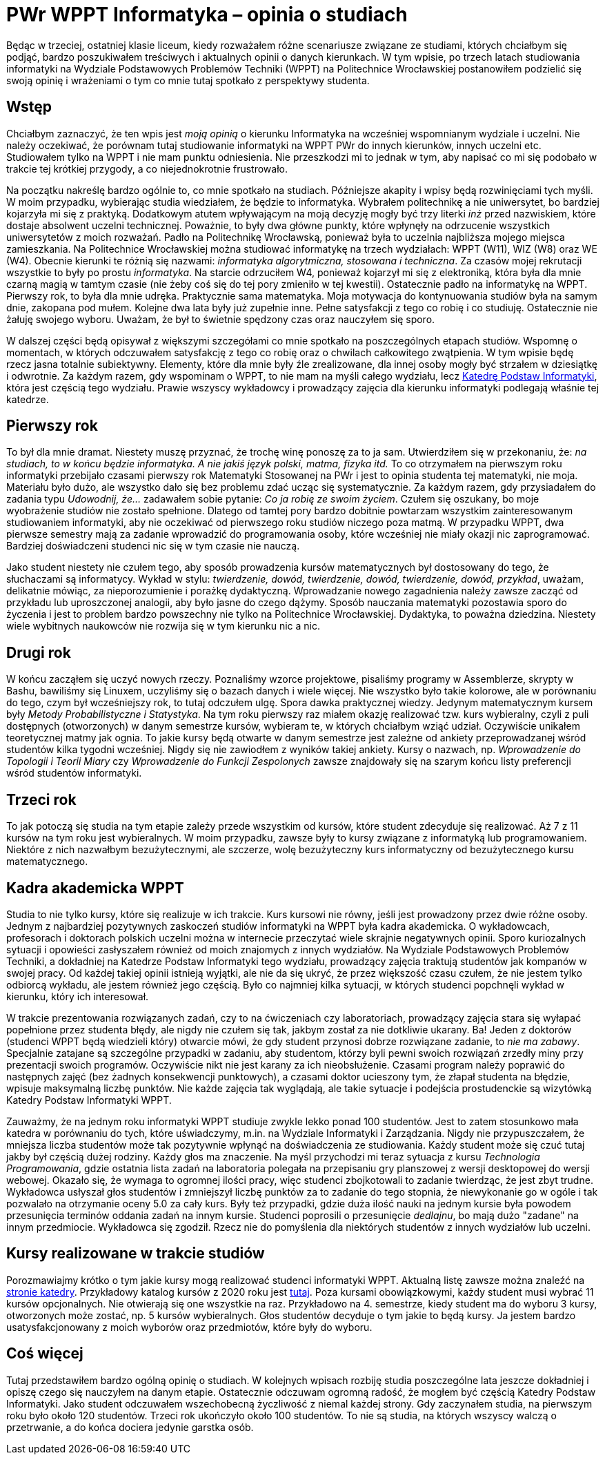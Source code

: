 # PWr WPPT Informatyka – opinia o studiach
:page-categories: [Studia]
:page-thumbnail: graduation.png

Będąc w trzeciej, ostatniej klasie liceum, kiedy rozważałem różne scenariusze związane ze studiami, których chciałbym się podjąć, bardzo poszukiwałem treściwych i aktualnych opinii o danych kierunkach. W tym wpisie, po trzech latach studiowania informatyki na Wydziale Podstawowych Problemów Techniki (WPPT) na Politechnice Wrocławskiej postanowiłem podzielić się swoją opinię i wrażeniami o tym co mnie tutaj spotkało z perspektywy studenta. 

## Wstęp
Chciałbym zaznaczyć, że ten wpis jest _moją opinią_ o kierunku Informatyka na wcześniej wspomnianym wydziale i uczelni. Nie należy oczekiwać, że porównam tutaj studiowanie informatyki na WPPT PWr do innych kierunków, innych uczelni etc. Studiowałem tylko na WPPT i nie mam punktu odniesienia. Nie przeszkodzi mi to jednak w tym, aby napisać co mi się podobało w trakcie tej krótkiej przygody, a co niejednokrotnie frustrowało.

Na początku nakreślę bardzo ogólnie to, co mnie spotkało na studiach. Późniejsze akapity i wpisy będą rozwinięciami tych myśli. W moim przypadku, wybierając studia wiedziałem, że będzie to informatyka. Wybrałem politechnikę a nie uniwersytet, bo bardziej kojarzyła mi się z praktyką. Dodatkowym atutem wpływającym na moją decyzję mogły być trzy literki _inż_ przed nazwiskiem, które dostaje absolwent uczelni technicznej. Poważnie, to były dwa główne punkty, które wpłynęły na odrzucenie wszystkich uniwersytetów z moich rozważań. Padło na Politechnikę Wrocławską, ponieważ była to uczelnia najbliższa mojego miejsca zamieszkania. Na Politechnice Wrocławskiej można studiować informatykę na trzech wydziałach: WPPT (W11), WIZ (W8) oraz WE (W4). Obecnie kierunki te różnią się nazwami: _informatyka algorytmiczna, stosowana i techniczna_. Za czasów mojej rekrutacji wszystkie to były po prostu _informatyka_. Na starcie odrzuciłem W4, ponieważ kojarzył mi się z elektroniką, która była dla mnie czarną magią w tamtym czasie (nie żeby coś się do tej pory zmieniło w tej kwestii). Ostatecznie padło na informatykę na WPPT. Pierwszy rok, to była dla mnie udręka. Praktycznie sama matematyka. Moja motywacja do kontynuowania studiów była na samym dnie, zakopana pod mułem. Kolejne dwa lata były już zupełnie inne. Pełne satysfakcji z tego co robię i co studiuję. Ostatecznie nie żałuję swojego wyboru. Uważam, że był to świetnie spędzony czas oraz nauczyłem się sporo.

W dalszej części będą opisywał z większymi szczegółami co mnie spotkało na poszczególnych etapach studiów. Wspomnę o momentach, w których odczuwałem satysfakcję z tego co robię oraz o chwilach całkowitego zwątpienia. W tym wpisie będę rzecz jasna totalnie subiektywny. Elementy, które dla mnie były źle zrealizowane, dla innej osoby mogły być strzałem w dziesiątkę i odwrotnie. Za każdym razem, gdy wspominam o WPPT, to nie mam na myśli całego wydziału, lecz https://ki.pwr.edu.pl/[Katedrę Podstaw Informatyki], która jest częścią tego wydziału. Prawie wszyscy wykładowcy i prowadzący zajęcia dla kierunku informatyki podlegają właśnie tej katedrze.

## Pierwszy rok
To był dla mnie dramat. Niestety muszę przyznać, że trochę winę ponoszę za to ja sam. Utwierdziłem się w przekonaniu, że: _na studiach, to w końcu będzie informatyka. A nie jakiś język polski, matma, fizyka itd._ To co otrzymałem na pierwszym roku informatyki przebijało czasami pierwszy rok Matematyki Stosowanej na PWr i jest to opinia studenta tej matematyki, nie moja. Materiału było dużo, ale wszystko dało się bez problemu zdać ucząc się systematycznie. Za każdym razem, gdy przysiadałem do zadania typu _Udowodnij, że..._ zadawałem sobie pytanie: _Co ja robię ze swoim życiem_. Czułem się oszukany, bo moje wyobrażenie studiów nie zostało spełnione. Dlatego od tamtej pory bardzo dobitnie powtarzam wszystkim zainteresowanym studiowaniem informatyki, aby nie oczekiwać od pierwszego roku studiów niczego poza matmą. W przypadku WPPT, dwa pierwsze semestry mają za zadanie wprowadzić do programowania osoby, które wcześniej nie miały okazji nic zaprogramować. Bardziej doświadczeni studenci nic się w tym czasie nie nauczą.

Jako student niestety nie czułem tego, aby sposób prowadzenia kursów matematycznych był dostosowany do tego, że słuchaczami są informatycy. Wykład w stylu: _twierdzenie, dowód, twierdzenie, dowód, twierdzenie, dowód, przykład_, uważam, delikatnie mówiąc, za nieporozumienie i porażkę dydaktyczną. Wprowadzanie nowego zagadnienia należy zawsze zacząć od przykładu lub uproszczonej analogii, aby było jasne do czego dążymy. Sposób nauczania matematyki pozostawia sporo do życzenia i jest to problem bardzo powszechny nie tylko na Politechnice Wrocławskiej. Dydaktyka, to poważna dziedzina. Niestety wiele wybitnych naukowców nie rozwija się w tym kierunku nic a nic.

## Drugi rok
W końcu zacząłem się uczyć nowych rzeczy. Poznaliśmy wzorce projektowe, pisaliśmy programy w Assemblerze, skrypty w Bashu, bawiliśmy się Linuxem, uczyliśmy się o bazach danych i wiele więcej. Nie wszystko było takie kolorowe, ale w porównaniu do tego, czym był wcześniejszy rok, to tutaj odczułem ulgę. Spora dawka praktycznej wiedzy. Jedynym matematycznym kursem były _Metody Probabilistyczne i Statystyka_. Na tym roku pierwszy raz miałem okazję realizować tzw. kurs wybieralny, czyli z puli dostępnych (otworzonych) w danym semestrze kursów, wybieram te, w których chciałbym wziąć udział. Oczywiście unikałem teoretycznej matmy jak ognia. To jakie kursy będą otwarte w danym semestrze jest zależne od ankiety przeprowadzanej wśród studentów kilka tygodni wcześniej. Nigdy się nie zawiodłem z wyników takiej ankiety. Kursy o nazwach, np. _Wprowadzenie do Topologii i Teorii Miary_ czy _Wprowadzenie do Funkcji Zespolonych_ zawsze znajdowały się na szarym końcu listy preferencji wśród studentów informatyki.

## Trzeci rok
To jak potoczą się studia na tym etapie zależy przede wszystkim od kursów, które student zdecyduje się realizować. Aż 7 z 11 kursów na tym roku jest wybieralnych. W moim przypadku, zawsze były to kursy związane z informatyką lub programowaniem. Niektóre z nich nazwałbym bezużytecznymi, ale szczerze, wolę bezużyteczny kurs informatyczny od bezużytecznego kursu matematycznego.

## Kadra akademicka WPPT
Studia to nie tylko kursy, które się realizuje w ich trakcie. Kurs kursowi nie równy, jeśli jest prowadzony przez dwie różne osoby. Jednym z najbardziej pozytywnych zaskoczeń studiów informatyki na WPPT była kadra akademicka. O wykładowcach, profesorach i doktorach polskich uczelni można w internecie przeczytać wiele skrajnie negatywnych opinii. Sporo kuriozalnych sytuacji i opowieści zasłyszałem również od moich znajomych z innych wydziałów. Na Wydziale Podstawowych Problemów Techniki, a dokładniej na Katedrze Podstaw Informatyki tego wydziału, prowadzący zajęcia traktują studentów jak kompanów w swojej pracy. Od każdej takiej opinii istnieją wyjątki, ale nie da się ukryć, że przez większość czasu czułem, że nie jestem tylko odbiorcą wykładu, ale jestem również jego częścią. Było co najmniej kilka sytuacji, w których studenci popchnęli wykład w kierunku, który ich interesował.

W trakcie prezentowania rozwiązanych zadań, czy to na ćwiczeniach czy laboratoriach, prowadzący zajęcia stara się wyłapać popełnione przez studenta błędy, ale nigdy nie czułem się tak, jakbym został za nie dotkliwie ukarany. Ba! Jeden z doktorów (studenci WPPT będą wiedzieli który) otwarcie mówi, że gdy student przynosi dobrze rozwiązane zadanie, to _nie ma zabawy_. Specjalnie zatajane są szczególne przypadki w zadaniu, aby studentom, którzy byli pewni swoich rozwiązań zrzedły miny przy prezentacji swoich programów. Oczywiście nikt nie jest karany za ich nieobsłużenie. Czasami program należy poprawić do następnych zajęć (bez żadnych konsekwencji punktowych), a czasami doktor ucieszony tym, że złapał studenta na błędzie, wpisuje maksymalną liczbę punktów. Nie każde zajęcia tak wyglądają, ale takie sytuacje i podejścia prostudenckie są wizytówką Katedry Podstaw Informatyki WPPT.

Zauważmy, że na jednym roku informatyki WPPT studiuje zwykle lekko ponad 100 studentów. Jest to zatem stosunkowo mała katedra w porównaniu do tych, które uświadczymy, m.in. na Wydziale Informatyki i Zarządzania. Nigdy nie przypuszczałem, że mniejsza liczba studentów może tak pozytywnie wpłynąć na doświadczenia ze studiowania. Każdy student może się czuć tutaj jakby był częścią dużej rodziny. Każdy głos ma znaczenie. Na myśl przychodzi mi teraz sytuacja z kursu _Technologia Programowania_, gdzie ostatnia lista zadań na laboratoria polegała na przepisaniu gry planszowej z wersji desktopowej do wersji webowej. Okazało się, że wymaga to ogromnej ilości pracy, więc studenci zbojkotowali to zadanie twierdząc, że jest zbyt trudne. Wykładowca usłyszał głos studentów i zmniejszył liczbę punktów za to zadanie do tego stopnia, że niewykonanie go w ogóle i tak pozwalało na otrzymanie oceny 5.0 za cały kurs. Były też przypadki, gdzie duża ilość nauki na jednym kursie była powodem przesunięcia terminów oddania zadań na innym kursie. Studenci poprosili o przesunięcie _dedlajnu_, bo mają dużo "zadane" na innym przedmiocie. Wykładowca się zgodził. Rzecz nie do pomyślenia dla niektórych studentów z innych wydziałów lub uczelni.

## Kursy realizowane w trakcie studiów
Porozmawiajmy krótko o tym jakie kursy mogą realizować studenci informatyki WPPT. Aktualną listę zawsze można znaleźć na https://ki.pwr.edu.pl/studenci.php[stronie katedry]. Przykładowy katalog kursów z 2020 roku jest https://ki.pwr.edu.pl/programs/1-2019.html[tutaj]. Poza kursami obowiązkowymi, każdy student musi wybrać 11 kursów opcjonalnych. Nie otwierają się one wszystkie na raz. Przykładowo na 4. semestrze, kiedy student ma do wyboru 3 kursy, otworzonych może zostać, np. 5 kursów wybieralnych. Głos studentów decyduje o tym jakie to będą kursy. Ja jestem bardzo usatysfakcjonowany z moich wyborów oraz przedmiotów, które były do wyboru.


## Coś więcej
Tutaj przedstawiłem bardzo ogólną opinię o studiach. W kolejnych wpisach rozbiję studia poszczególne lata jeszcze dokładniej i opiszę czego się nauczyłem na danym etapie. Ostatecznie odczuwam ogromną radość, że mogłem być częścią Katedry Podstaw Informatyki. Jako student odczuwałem wszechobecną życzliwość z niemal każdej strony. Gdy zaczynałem studia, na pierwszym roku było około 120 studentów. Trzeci rok ukończyło około 100 studentów. To nie są studia, na których wszyscy walczą o przetrwanie, a do końca dociera jedynie garstka osób.